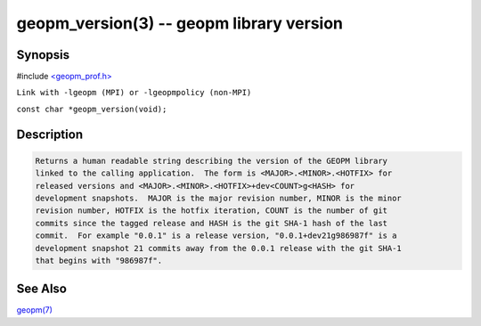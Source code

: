 .. role:: raw-html-m2r(raw)
   :format: html


geopm_version(3) -- geopm library version
=========================================






Synopsis
--------

#include `<geopm_prof.h> <https://github.com/geopm/geopm/blob/dev/src/geopm_prof.h>`_\ 

``Link with -lgeopm (MPI) or -lgeopmpolicy (non-MPI)``

``const char *geopm_version(void);``

Description
-----------

.. code-block::

   Returns a human readable string describing the version of the GEOPM library
   linked to the calling application.  The form is <MAJOR>.<MINOR>.<HOTFIX> for
   released versions and <MAJOR>.<MINOR>.<HOTFIX>+dev<COUNT>g<HASH> for
   development snapshots.  MAJOR is the major revision number, MINOR is the minor
   revision number, HOTFIX is the hotfix iteration, COUNT is the number of git
   commits since the tagged release and HASH is the git SHA-1 hash of the last
   commit.  For example "0.0.1" is a release version, "0.0.1+dev21g986987f" is a
   development snapshot 21 commits away from the 0.0.1 release with the git SHA-1
   that begins with "986987f".


See Also
--------

`geopm(7) <geopm.7.html>`_

